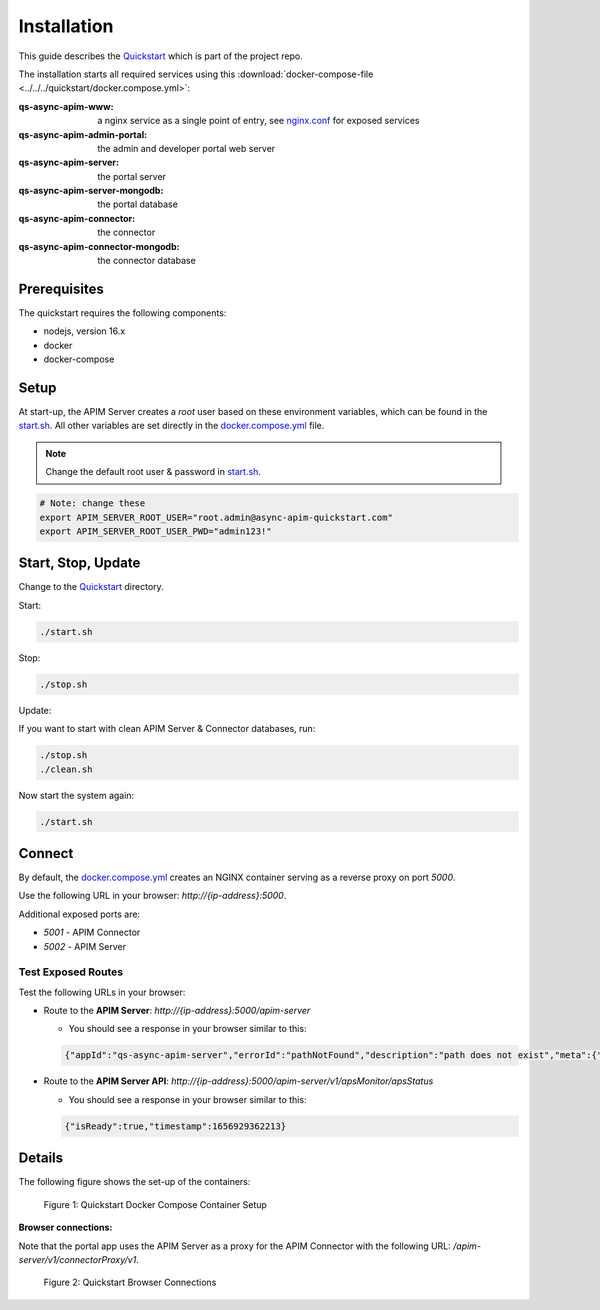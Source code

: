 .. _quickstart-content-installation:

Installation
============

This guide describes the `Quickstart`_ which is part of the project repo.

The installation starts all required services using this
:download:`docker-compose-file <../../../quickstart/docker.compose.yml>`:

:qs-async-apim-www: a nginx service as a single point of entry, see `nginx.conf`_ for exposed services
:qs-async-apim-admin-portal: the admin and developer portal web server
:qs-async-apim-server: the portal server
:qs-async-apim-server-mongodb: the portal database
:qs-async-apim-connector: the connector
:qs-async-apim-connector-mongodb: the connector database

.. seealso::

  - `Quickstart`_ - quickstart directory in repo.
  - `docker.compose.yml`_ - docker compose in repo.
  - `nginx.conf`_ - nginx config in repo.
  - `start.sh`_ - shell script to install the system.
  - :ref:`System configuration details.<system-content-configuration>`

Prerequisites
+++++++++++++

The quickstart requires the following components:

- nodejs, version 16.x
- docker
- docker-compose

Setup
+++++

At start-up, the APIM Server creates a `root` user based on these environment variables, which can be found in the `start.sh`_.
All other variables are set directly in the `docker.compose.yml`_ file.


.. note::

  Change the default root user & password in `start.sh`_.


.. code-block:: bash

  # Note: change these
  export APIM_SERVER_ROOT_USER="root.admin@async-apim-quickstart.com"
  export APIM_SERVER_ROOT_USER_PWD="admin123!"


Start, Stop, Update
+++++++++++++++++++

Change to the `Quickstart`_ directory.

Start:

.. code-block:: bash

  ./start.sh


Stop:

.. code-block:: bash

  ./stop.sh

Update:

If you want to start with clean APIM Server & Connector databases, run:

.. code-block:: bash

  ./stop.sh
  ./clean.sh

Now start the system again:

.. code-block:: bash

  ./start.sh

Connect
+++++++

By default, the `docker.compose.yml`_ creates an NGINX container serving as a reverse proxy on port `5000`.

Use the following URL in your browser: `http://{ip-address}:5000`.

Additional exposed ports are:

- `5001` - APIM Connector
- `5002` - APIM Server

Test Exposed Routes
-------------------

Test the following URLs in your browser:

- Route to the **APIM Server**: `http://{ip-address}:5000/apim-server`

  - You should see a response in your browser similar to this:

  .. code-block:: json

    {"appId":"qs-async-apim-server","errorId":"pathNotFound","description":"path does not exist","meta":{"path":"/apim-server"}}


- Route to the **APIM Server API**: `http://{ip-address}:5000/apim-server/v1/apsMonitor/apsStatus`

  - You should see a response in your browser similar to this:

  .. code-block:: json

    {"isReady":true,"timestamp":1656929362213}



Details
+++++++

The following figure shows the set-up of the containers:

.. figure:: ../images/async-apim.quickstart.containers.png
   :width: 800

   Figure 1: Quickstart Docker Compose Container Setup


**Browser connections:**

Note that the portal app uses the APIM Server as a proxy for the APIM Connector with the following URL: `/apim-server/v1/connectorProxy/v1`.

.. figure:: ../images/async-apim.quickstart.connect.png
   :width: 800

   Figure 2: Quickstart Browser Connections



.. _Quickstart :
  https://github.com/solace-iot-team/async-apim/tree/main/quickstart

.. _nginx.conf :
  https://github.com/solace-iot-team/async-apim/blob/main/quickstart/docker-volumes/apim-www/nginx.conf

.. _start.sh :
  https://github.com/solace-iot-team/async-apim/blob/main/quickstart/start.sh

.. _docker.compose.yml :
  https://github.com/solace-iot-team/async-apim/blob/main/quickstart/docker.compose.yml
